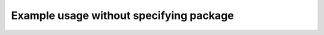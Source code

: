 Example usage without specifying package
========================================

.. el:variable:: unknown/variable-example

   Documenting variable without specifying package...

.. el:macro:: unknown/macro-example

   Documenting face without specifying package...

.. el:function:: unknown/function-example

   Documenting function without specifying package...
